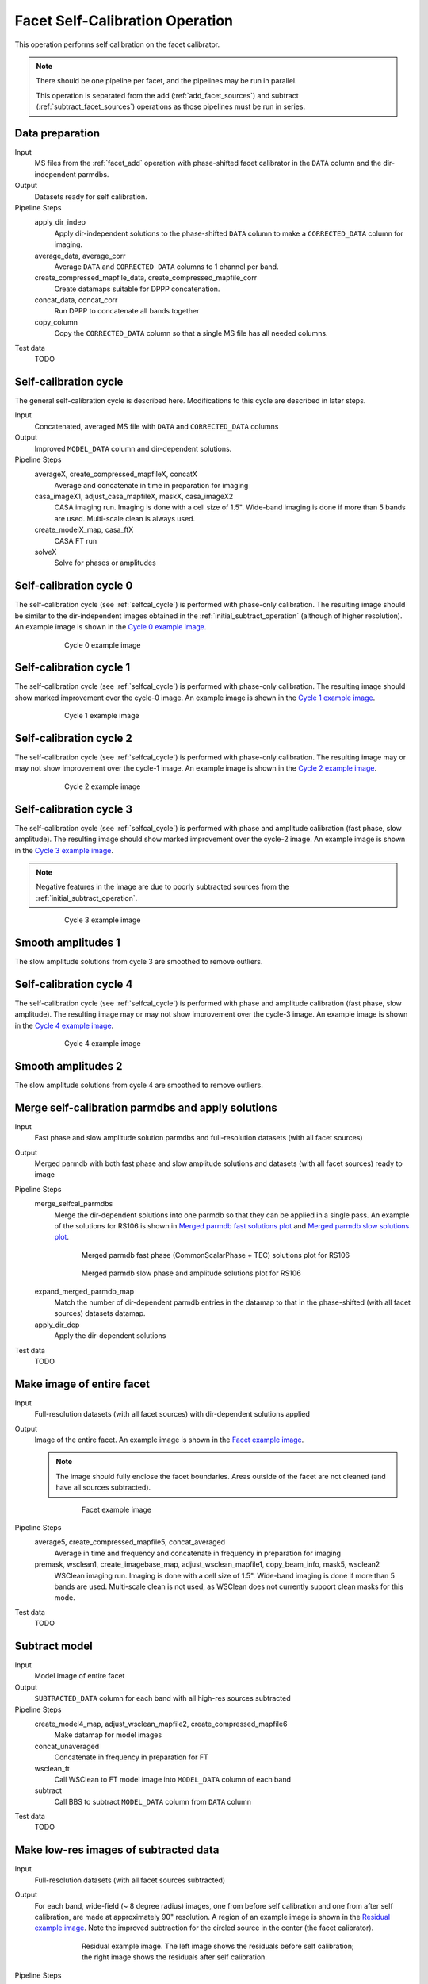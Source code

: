 .. _facet_selfcal:

Facet Self-Calibration Operation
================================

This operation performs self calibration on the facet calibrator.

.. note::

    There should be one pipeline per facet, and the pipelines may be run in parallel.

    This operation is separated from the add (:ref:`add_facet_sources`) and subtract (:ref:`subtract_facet_sources`) operations as those pipelines
    must be run in series.


Data preparation
----------------

Input
	MS files from the :ref:`facet_add` operation with phase-shifted facet calibrator in the
	``DATA`` column and the dir-independent parmdbs.

Output
    Datasets ready for self calibration.

Pipeline Steps
    apply_dir_indep
        Apply dir-independent solutions to the phase-shifted ``DATA`` column to make a ``CORRECTED_DATA`` column for imaging.

    average_data, average_corr
        Average ``DATA`` and ``CORRECTED_DATA`` columns to 1 channel per band.

    create_compressed_mapfile_data, create_compressed_mapfile_corr
        Create datamaps suitable for DPPP concatenation.

    concat_data, concat_corr
        Run DPPP to concatenate all bands together

    copy_column
        Copy the ``CORRECTED_DATA`` column so that a single MS file has all needed columns.

Test data
    TODO


.. _selfcal_cycle:

Self-calibration cycle
----------------------
The general self-calibration cycle is described here. Modifications to this cycle
are described in later steps.

Input
	Concatenated, averaged MS file with ``DATA`` and ``CORRECTED_DATA`` columns

Output
    Improved ``MODEL_DATA`` column and dir-dependent solutions.

Pipeline Steps
    averageX, create_compressed_mapfileX, concatX
        Average and concatenate in time in preparation for imaging

    casa_imageX1, adjust_casa_mapfileX, maskX, casa_imageX2
        CASA imaging run. Imaging is done with a cell size of 1.5". Wide-band imaging is done if more than 5 bands are used. Multi-scale clean is always used.

    create_modelX_map, casa_ftX
        CASA FT run

    solveX
        Solve for phases or amplitudes


Self-calibration cycle 0
------------------------
The self-calibration cycle (see :ref:`selfcal_cycle`) is performed with phase-only calibration. The resulting image should be similar to the dir-independent images obtained in the :ref:`initial_subtract_operation` (although of higher resolution). An example image is shown in the `Cycle 0 example image`_.

.. _`Cycle 0 example image`:

.. figure:: cycle_0_image.png
   :scale: 40 %
   :figwidth: 75 %
   :align: center
   :alt: example image

   Cycle 0 example image


Self-calibration cycle 1
------------------------
The self-calibration cycle (see :ref:`selfcal_cycle`) is performed with phase-only calibration. The resulting image should show marked improvement over the cycle-0 image. An example image is shown in the `Cycle 1 example image`_.

.. _`Cycle 1 example image`:

.. figure:: cycle_1_image.png
   :scale: 40 %
   :figwidth: 75 %
   :align: center
   :alt: example image

   Cycle 1 example image


Self-calibration cycle 2
------------------------
The self-calibration cycle (see :ref:`selfcal_cycle`) is performed with phase-only calibration. The resulting image may or may not show improvement over the cycle-1 image. An example image is shown in the `Cycle 2 example image`_.

.. _`Cycle 2 example image`:

.. figure:: cycle_2_image.png
   :scale: 40 %
   :figwidth: 75 %
   :align: center
   :alt: example image

   Cycle 2 example image


Self-calibration cycle 3
------------------------
The self-calibration cycle (see :ref:`selfcal_cycle`) is performed with phase and amplitude calibration (fast phase, slow amplitude). The resulting image should show marked improvement over the cycle-2 image. An example image is shown in the `Cycle 3 example image`_.

.. note::

    Negative features in the image are due to poorly subtracted sources from the :ref:`initial_subtract_operation`.

.. _`Cycle 3 example image`:

.. figure:: cycle_3_image.png
   :scale: 40 %
   :figwidth: 75 %
   :align: center
   :alt: example image

   Cycle 3 example image


Smooth amplitudes 1
-------------------
The slow amplitude solutions from cycle 3 are smoothed to remove outliers.


Self-calibration cycle 4
------------------------
The self-calibration cycle (see :ref:`selfcal_cycle`) is performed with phase and amplitude calibration (fast phase, slow amplitude). The resulting image may or may not show improvement over the cycle-3 image. An example image is shown in the `Cycle 4 example image`_.

.. _`Cycle 4 example image`:

.. figure:: cycle_4_image.png
   :scale: 40 %
   :figwidth: 75 %
   :align: center
   :alt: example image

   Cycle 4 example image


Smooth amplitudes 2
-------------------
The slow amplitude solutions from cycle 4 are smoothed to remove outliers.


Merge self-calibration parmdbs and apply solutions
--------------------------------------------------

Input
	Fast phase and slow amplitude solution parmdbs and full-resolution datasets (with all facet sources)

Output
    Merged parmdb with both fast phase and slow amplitude solutions and datasets
    (with all facet sources) ready to image

Pipeline Steps
    merge_selfcal_parmdbs
        Merge the dir-dependent solutions into one parmdb so that they can be applied in a single pass. An example of the solutions for RS106 is shown in `Merged parmdb fast solutions plot`_ and `Merged parmdb slow solutions plot`_.

    .. _`Merged parmdb fast solutions plot`:

    .. figure:: merged_parmdb_fast_plot.png
       :scale: 80 %
       :figwidth: 75 %
       :align: center
       :alt: example solutions

       Merged parmdb fast phase (CommonScalarPhase + TEC) solutions plot for RS106

    .. _`Merged parmdb slow solutions plot`:

    .. figure:: merged_parmdb_slow_plot.png
       :scale: 80 %
       :figwidth: 75 %
       :align: center
       :alt: example solutions

       Merged parmdb slow phase and amplitude solutions plot for RS106

    expand_merged_parmdb_map
        Match the number of dir-dependent parmdb entries in the datamap to that in the phase-shifted (with all facet sources) datasets datamap.

    apply_dir_dep
        Apply the dir-dependent solutions


Test data
    TODO


Make image of entire facet
--------------------------

Input
	Full-resolution datasets (with all facet sources) with dir-dependent solutions applied

Output
    Image of the entire facet. An example image is shown in the `Facet example image`_.

    .. note::

        The image should fully enclose the facet boundaries. Areas outside of the facet are not cleaned (and have all sources subtracted).

    .. _`Facet example image`:

    .. figure:: facet_image.png
       :scale: 80 %
       :figwidth: 75 %
       :align: center
       :alt: example image

       Facet example image

Pipeline Steps
    average5, create_compressed_mapfile5, concat_averaged
        Average in time and frequency and concatenate in frequency in preparation for imaging

    premask, wsclean1, create_imagebase_map, adjust_wsclean_mapfile1, copy_beam_info, mask5, wsclean2
        WSClean imaging run. Imaging is done with a cell size of 1.5". Wide-band imaging is done if more than 5 bands are used. Multi-scale clean is not used, as WSClean does not currently support clean masks for this mode.

Test data
    TODO


Subtract model
--------------

Input
	Model image of entire facet

Output
    ``SUBTRACTED_DATA`` column for each band with all high-res sources subtracted

Pipeline Steps
    create_model4_map, adjust_wsclean_mapfile2, create_compressed_mapfile6
        Make datamap for model images

    concat_unaveraged
        Concatenate in frequency in preparation for FT

    wsclean_ft
        Call WSClean to FT model image into ``MODEL_DATA`` column of each band

    subtract
        Call BBS to subtract ``MODEL_DATA`` column from ``DATA`` column

Test data
    TODO


Make low-res images of subtracted data
--------------------------------------

Input
	Full-resolution datasets (with all facet sources subtracted)

Output
    For each band, wide-field (~ 8 degree radius) images, one from before self calibration and one from after self calibration, are made at approximately 90" resolution. A region of an example image is shown in the `Residual example image`_. Note the improved subtraction for the circled source in the center (the facet calibrator).

    .. _`Residual example image`:

    .. figure:: residual_image.png
       :scale: 80 %
       :figwidth: 75 %
       :align: center
       :alt: example image

       Residual example image. The left image shows the residuals before self calibration; the right image shows the residuals after self calibration.

Pipeline Steps
    apply_dir_indep_pre, apply_dir_indep_post
        Apply dir-independent solutions in preparation for imaging

    average_pre, average_post
        Average heavily in time and frequency in preparation for imaging

    wsclean_pre, wsclean_post
        WSClean imaging run. Imaging is done with a cell size of 30".

Test data
    TODO


Verify self calibration
-----------------------

Input
	Low-resolution wide-field images of subtracted datasets

Output
    For each band, a datamap with True (if selfcal succeeded) or False (if selfcal failed)

Pipeline Steps
    verify_subtract
        Verifies that no large residuals were introduced between the pre- and post-selfcal images. The verification returns False if the peak residual after selfcal is > 0.75 Jy or is > 1.1 * the peak residual before selfcal.

Test data
    TODO



